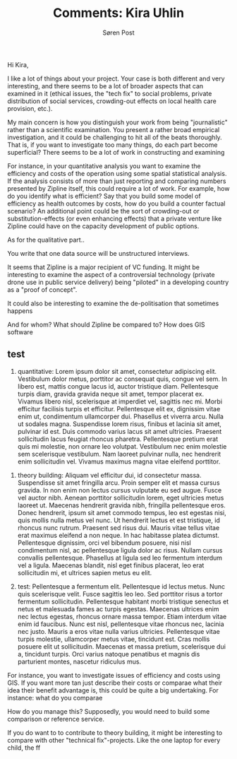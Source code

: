 #+TITLE: Comments: Kira Uhlin
#+AUTHOR: Søren Post
#+Options: toc:nil
#+LATEX_HEADER: \setlength{\parskip}{1em} % set spaces between paragraphs to 1 character
#+LATEX_HEADER: \setlength{\parindent}{0em} % set indents for new paragraphs to 0
#+LATEX_HEADER: \usepackage{natbib}
#+LATEX_HEADER: \usepackage[a4paper, total={6in, 8in}]{geometry}
#+LATEX_HEADER: \newcommand{\vect}[1]{\boldsymbol{#1}}

Hi Kira,

I like a lot of things about your project. Your case is both different and very interesting, and there seems to be a lot of broader aspects that can examined in it (ethical issues, the "tech fix" to social problems, private distribution of social services, crowding-out effects on local health care provision, etc.).

My main concern is how you distinguish your work from being "journalistic" rather than a scientific examination. You present a rather broad empirical investigation, and it could be challenging to hit all of the beats thoroughly. That is, if you want to investigate too many things, do each part become superficial?
There seems to be a lot of work in constructing and examining

For instance, in your quantitative analysis you want to examine the efficiency and costs of the operation using some spatial statistical analysis. If the analysis consists of more than just reporting and comparing numbers presented by Zipline itself, this could require a lot of work. For example, how do you identify what is efficient? Say that you build some model of efficiency as health outcomes by costs, how do you build a counter factual scenario? An additional point could be the sort of crowding-out or substitution-effects (or even enhancing effects) that a private venture like Zipline could have on the capacity development of public options.

As for the qualitative part..

You write that one data source will be unstructured interviews.



It seems that Zipline is a major recipient of VC funding. It might be interesting to examine the aspect of a controversial technology (private drone use in public service delivery) being "piloted" in a developing country as a "proof of concept".

It could also be interesting to examine the de-politisation that sometimes happens

And for whom? What should Zipline be compared to? How does GIS software


** test
1. quantitative: Lorem ipsum dolor sit amet, consectetur adipiscing elit. Vestibulum dolor metus, porttitor ac consequat quis, congue vel sem. In libero est, mattis congue lacus id, auctor tristique diam. Pellentesque turpis diam, gravida gravida neque sit amet, tempor placerat ex. Vivamus libero nisl, scelerisque at imperdiet vel, sagittis nec mi. Morbi efficitur facilisis turpis et efficitur. Pellentesque elit ex, dignissim vitae enim ut, condimentum ullamcorper dui. Phasellus et viverra arcu. Nulla ut sodales magna. Suspendisse lorem risus, finibus et lacinia sit amet, pulvinar id est. Duis commodo varius lacus sit amet ultricies. Praesent sollicitudin lacus feugiat rhoncus pharetra. Pellentesque pretium erat quis mi molestie, non ornare leo volutpat. Vestibulum nec enim molestie sem scelerisque vestibulum. Nam laoreet pulvinar nulla, nec hendrerit enim sollicitudin vel. Vivamus maximus magna vitae eleifend porttitor.


2. theory building: Aliquam vel efficitur dui, id consectetur massa. Suspendisse sit amet fringilla arcu. Proin semper elit et massa cursus gravida. In non enim non lectus cursus vulputate eu sed augue. Fusce vel auctor nibh. Aenean porttitor sollicitudin lorem, eget ultricies metus laoreet ut. Maecenas hendrerit gravida nibh, fringilla pellentesque eros. Donec hendrerit, ipsum sit amet commodo tempus, leo est egestas nisi, quis mollis nulla metus vel nunc. Ut hendrerit lectus et est tristique, id rhoncus nunc rutrum. Praesent sed risus dui. Mauris vitae tellus vitae erat maximus eleifend a non neque. In hac habitasse platea dictumst. Pellentesque dignissim, orci vel bibendum posuere, nisi nisl condimentum nisl, ac pellentesque ligula dolor ac risus. Nullam cursus convallis pellentesque. Phasellus at ligula sed leo fermentum interdum vel a ligula. Maecenas blandit, nisl eget finibus placerat, leo erat sollicitudin mi, et ultrices sapien metus eu elit.

3. test: Pellentesque a fermentum elit. Pellentesque id lectus metus. Nunc quis scelerisque velit. Fusce sagittis leo leo. Sed porttitor risus a tortor fermentum sollicitudin. Pellentesque habitant morbi tristique senectus et netus et malesuada fames ac turpis egestas. Maecenas ultrices enim nec lectus egestas, rhoncus ornare massa tempor. Etiam interdum vitae enim id faucibus. Nunc est nisl, pellentesque vitae rhoncus nec, lacinia nec justo. Mauris a eros vitae nulla varius ultricies. Pellentesque vitae turpis molestie, ullamcorper metus vitae, tincidunt est. Cras mollis posuere elit ut sollicitudin. Maecenas et massa pretium, scelerisque dui a, tincidunt turpis. Orci varius natoque penatibus et magnis dis parturient montes, nascetur ridiculus mus.

For instance, you want to investigate issues of efficiency and costs using GIS. If you want more tan just describe their costs or comparae what their idea their benefit advantage is, this could be quite a big undertaking. For instance: what do you comparae

How do you manage this? Supposedly, you would need to build some comparison or reference service.

If you do want to to contribute to theory building, it might be interesting to compare with other "technical fix"-projects. Like the one laptop for every child, the  ff

